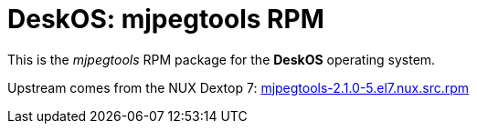 = DeskOS: mjpegtools RPM

This is the _mjpegtools_ RPM package for the *DeskOS* operating system.

Upstream comes from the NUX Dextop 7:
http://li.nux.ro/download/nux/dextop/el7/SRPMS/mjpegtools-2.1.0-5.el7.nux.src.rpm[mjpegtools-2.1.0-5.el7.nux.src.rpm]
